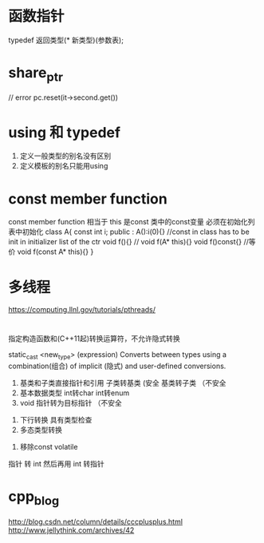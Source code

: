 * 函数指针
  typedef 返回类型(* 新类型)(参数表);
* share_ptr 
  // error
  pc.reset(it->second.get())
* using 和 typedef
  1. 定义一般类型的别名没有区别
  2. 定义模板的别名只能用using 
* const member function 
  const member function 相当于 this 是const
  类中的const变量 必须在初始化列表中初始化
  class A{
    const int i; 
  public :
    A():i(0){} //const in class has to be init in initializer list of the ctr 
    void f(){} // void f(A* this){}
    void f()const{} //等价 void f(const A* this){}
  }
* 多线程 
  [[https://computing.llnl.gov/tutorials/pthreads/]]
* 
  # explicit
  指定构造函数和(C++11起)转换运算符，不允许隐式转换

  # static_cast 
  static_cast <new_type> (expression)
  Converts between types using a combination(组合) of implicit (隐式) and user-defined conversions.

  1. 基类和子类直接指针和引用
     子类转基类 (安全
     基类转子类 （不安全
  2. 基本数据类型 int转char int转enum
  3. void 指针转为目标指针 （不安全

  # dynamic_cast
  1. 下行转换 具有类型检查
  2. 多态类型转换


  # const_cast
  1. 移除const volatile

  # reinterpret_cast
  指针 转 int 然后再用 int 转指针
* cpp_blog
  [[http://blog.csdn.net/column/details/cccplusplus.html]]
  [[http://www.jellythink.com/archives/42]]
